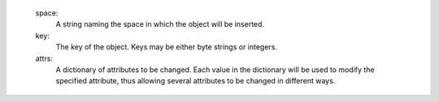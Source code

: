    space:
      A string naming the space in which the object will be inserted.

   key:
      The key of the object.  Keys may be either byte strings or integers.

   attrs:
      A dictionary of attributes to be changed.  Each value in the dictionary
      will be used to modify the specified attribute, thus allowing several
      attributes to be changed in different ways.
